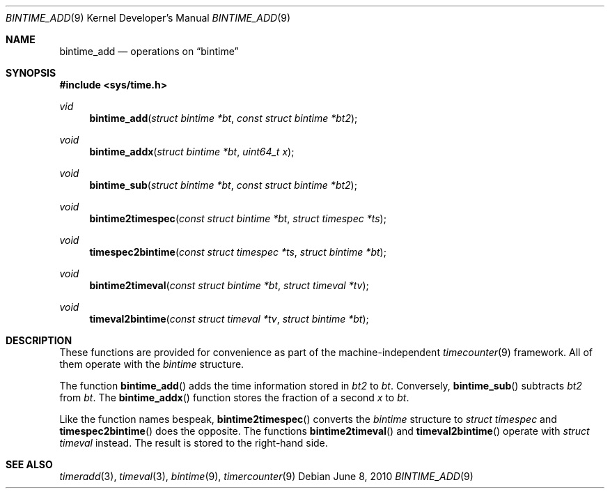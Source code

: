 .\" $NetBSD: bintime_add.3,v 1.1 2010/06/08 05:40:27 jruoho Exp $
.\"
.\" Copyright (c) 2010 The NetBSD Foundation, Inc.
.\" All rights reserved.
.\"
.\" This code is derived from software contributed to The NetBSD Foundation
.\" by Jukka Ruohonen.
.\"
.\" Redistribution and use in source and binary forms, with or without
.\" modification, are permitted provided that the following conditions
.\" are met:
.\" 1. Redistributions of source code must retain the above copyright
.\"    notice, this list of conditions and the following disclaimer.
.\" 2. Redistributions in binary form must reproduce the above copyright
.\"    notice, this list of conditions and the following disclaimer in the
.\"    documentation and/or other materials provided with the distribution.
.\"
.\" THIS SOFTWARE IS PROVIDED BY THE NETBSD FOUNDATION, INC. AND CONTRIBUTORS
.\" ``AS IS'' AND ANY EXPRESS OR IMPLIED WARRANTIES, INCLUDING, BUT NOT LIMITED
.\" TO, THE IMPLIED WARRANTIES OF MERCHANTABILITY AND FITNESS FOR A PARTICULAR
.\" PURPOSE ARE DISCLAIMED.  IN NO EVENT SHALL THE FOUNDATION OR CONTRIBUTORS
.\" BE LIABLE FOR ANY DIRECT, INDIRECT, INCIDENTAL, SPECIAL, EXEMPLARY, OR
.\" CONSEQUENTIAL DAMAGES (INCLUDING, BUT NOT LIMITED TO, PROCUREMENT OF
.\" SUBSTITUTE GOODS OR SERVICES; LOSS OF USE, DATA, OR PROFITS; OR BUSINESS
.\" INTERRUPTION) HOWEVER CAUSED AND ON ANY THEORY OF LIABILITY, WHETHER IN
.\" CONTRACT, STRICT LIABILITY, OR TORT (INCLUDING NEGLIGENCE OR OTHERWISE)
.\" ARISING IN ANY WAY OUT OF THE USE OF THIS SOFTWARE, EVEN IF ADVISED OF THE
.\" POSSIBILITY OF SUCH DAMAGE.
.\"
.Dd June 8, 2010
.Dt BINTIME_ADD 9
.Os
.Sh NAME
.Nm bintime_add
.Nd operations on
.Dq bintime
.Sh SYNOPSIS
.In sys/time.h
.Ft vid
.Fn bintime_add "struct bintime *bt" "const struct bintime *bt2"
.Ft void
.Fn bintime_addx "struct bintime *bt" "uint64_t x"
.Ft void
.Fn bintime_sub "struct bintime *bt" "const struct bintime *bt2"
.Ft void
.Fn bintime2timespec "const struct bintime *bt" "struct timespec *ts"
.Ft void
.Fn timespec2bintime "const struct timespec *ts" "struct bintime *bt"
.Ft void
.Fn bintime2timeval "const struct bintime *bt" "struct timeval *tv"
.Ft void
.Fn timeval2bintime "const struct timeval *tv" "struct bintime *bt"
.Sh DESCRIPTION
These functions are provided for convenience as part of the machine-independent
.Xr timecounter 9
framework.
All of them operate with the
.Em bintime
structure.
.Pp
The function
.Fn bintime_add
adds the time information stored in
.Fa bt2
to
.Fa bt .
Conversely,
.Fn bintime_sub
subtracts
.Fa bt2
from
.Fa bt .
The
.Fn bintime_addx
function stores the fraction of a second
.Fa x
to
.Fa bt .
.Pp
Like the function names bespeak,
.Fn bintime2timespec
converts the
.Em bintime
structure to
.Em struct timespec
and
.Fn timespec2bintime
does the opposite.
The functions
.Fn bintime2timeval
and
.Fn timeval2bintime
operate with
.Em struct timeval
instead.
The result is stored to the right-hand side.
.Sh SEE ALSO
.Xr timeradd 3 ,
.Xr timeval 3 ,
.Xr bintime 9 ,
.Xr timercounter 9
